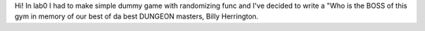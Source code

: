 Hi!
In lab0 I had to make simple dummy game with randomizing func and I've decided to write a "Who is the BOSS of this gym in memory of our best of da best DUNGEON masters, Billy Herrington.

